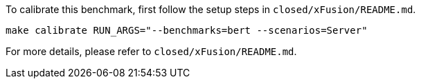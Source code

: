 To calibrate this benchmark, first follow the setup steps in `closed/xFusion/README.md`.

```
make calibrate RUN_ARGS="--benchmarks=bert --scenarios=Server"
```

For more details, please refer to `closed/xFusion/README.md`.